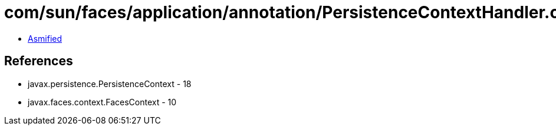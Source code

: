 = com/sun/faces/application/annotation/PersistenceContextHandler.class

 - link:PersistenceContextHandler-asmified.java[Asmified]

== References

 - javax.persistence.PersistenceContext - 18
 - javax.faces.context.FacesContext - 10
